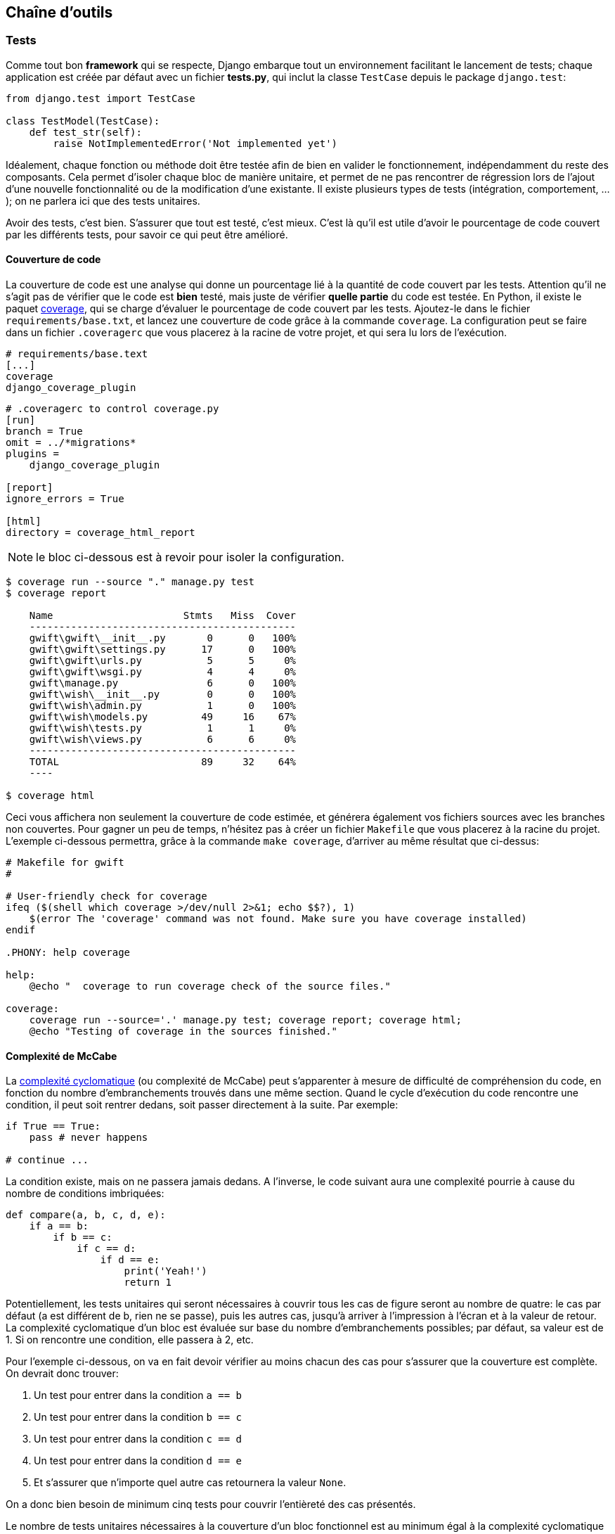 == Chaîne d'outils


=== Tests

Comme tout bon *framework* qui se respecte, Django embarque tout un environnement facilitant le lancement de tests; chaque application est créée par défaut avec un fichier **tests.py**, qui inclut la classe `TestCase` depuis le package `django.test`:

[source,python]
----
from django.test import TestCase

class TestModel(TestCase):
    def test_str(self):
        raise NotImplementedError('Not implemented yet')
----

Idéalement, chaque fonction ou méthode doit être testée afin de bien en valider le fonctionnement, indépendamment du reste des composants. Cela permet d'isoler chaque bloc de manière unitaire, et permet de ne pas rencontrer de régression lors de l'ajout d'une nouvelle fonctionnalité ou de la modification d'une existante. Il existe plusieurs types de tests (intégration, comportement, ...); on ne parlera ici que des tests unitaires.

Avoir des tests, c'est bien. S'assurer que tout est testé, c'est mieux. C'est là qu'il est utile d'avoir le pourcentage de code couvert par les différents tests, pour savoir ce qui peut être amélioré.

==== Couverture de code

La couverture de code est une analyse qui donne un pourcentage lié à la quantité de code couvert par les tests. Attention qu'il ne s'agit pas de vérifier que le code est **bien** testé, mais juste de vérifier **quelle partie** du code est testée. En Python, il existe le paquet https://pypi.python.org/pypi/coverage/[coverage], qui se charge d'évaluer le pourcentage de code couvert par les tests. Ajoutez-le dans le fichier `requirements/base.txt`, et lancez une couverture de code grâce à la commande `coverage`. La configuration peut se faire dans un fichier `.coveragerc` que vous placerez à la racine de votre projet, et qui sera lu lors de l'exécution.

[source,bash]
----
# requirements/base.text
[...]
coverage
django_coverage_plugin
----

[source,bash]
----
# .coveragerc to control coverage.py
[run]
branch = True
omit = ../*migrations*
plugins =
    django_coverage_plugin

[report]
ignore_errors = True

[html]
directory = coverage_html_report
----

NOTE: le bloc ci-dessous est à revoir pour isoler la configuration.

[source,bash]
----
$ coverage run --source "." manage.py test
$ coverage report

    Name                      Stmts   Miss  Cover
    ---------------------------------------------
    gwift\gwift\__init__.py       0      0   100%
    gwift\gwift\settings.py      17      0   100%
    gwift\gwift\urls.py           5      5     0%
    gwift\gwift\wsgi.py           4      4     0%
    gwift\manage.py               6      0   100%
    gwift\wish\__init__.py        0      0   100%
    gwift\wish\admin.py           1      0   100%
    gwift\wish\models.py         49     16    67%
    gwift\wish\tests.py           1      1     0%
    gwift\wish\views.py           6      6     0%
    ---------------------------------------------
    TOTAL                        89     32    64%
    ----

$ coverage html
----

Ceci vous affichera non seulement la couverture de code estimée, et générera également vos fichiers sources avec les branches non couvertes. Pour gagner un peu de temps, n'hésitez pas à créer un fichier `Makefile` que vous placerez à la racine du projet. L'exemple ci-dessous permettra, grâce à la commande `make coverage`, d'arriver au même résultat que ci-dessus:

[source,makefile]
----
# Makefile for gwift
#

# User-friendly check for coverage
ifeq ($(shell which coverage >/dev/null 2>&1; echo $$?), 1)
    $(error The 'coverage' command was not found. Make sure you have coverage installed)
endif

.PHONY: help coverage

help:
    @echo "  coverage to run coverage check of the source files."

coverage:
    coverage run --source='.' manage.py test; coverage report; coverage html;
    @echo "Testing of coverage in the sources finished."
----

==== Complexité de McCabe

La https://fr.wikipedia.org/wiki/Nombre_cyclomatique[complexité cyclomatique] (ou complexité de McCabe) peut s'apparenter à mesure de difficulté de compréhension du code, en fonction du nombre d'embranchements trouvés dans une même section. Quand le cycle d'exécution du code rencontre une condition, il peut soit rentrer dedans, soit passer directement à la suite. Par exemple:

[source,python]
----
if True == True:
    pass # never happens

# continue ...
----

La condition existe, mais on ne passera jamais dedans. A l'inverse, le code suivant aura une complexité pourrie à cause du nombre de conditions imbriquées:

[source,python]
----
def compare(a, b, c, d, e):
    if a == b:
        if b == c:
            if c == d:
                if d == e:
                    print('Yeah!')
                    return 1
----

Potentiellement, les tests unitaires qui seront nécessaires à couvrir tous les cas de figure seront au nombre de quatre: le cas par défaut (a est différent de b, rien ne se passe), puis les autres cas, jusqu'à arriver à l'impression à l'écran et à la valeur de retour. La complexité cyclomatique d'un bloc est évaluée sur base du nombre d'embranchements possibles; par défaut, sa valeur est de 1. Si on rencontre une condition, elle passera à 2, etc.

Pour l'exemple ci-dessous, on va en fait devoir vérifier au moins chacun des cas pour s'assurer que la couverture est complète. On devrait donc trouver:

 . Un test pour entrer dans la condition `a == b`
 . Un test pour entrer dans la condition `b == c`
 . Un test pour entrer dans la condition `c == d`
 . Un test pour entrer dans la condition `d == e`
 . Et s'assurer que n'importe quel autre cas retournera la valeur `None`.

On a donc bien besoin de minimum cinq tests pour couvrir l'entièreté des cas présentés.

Le nombre de tests unitaires nécessaires à la couverture d'un bloc fonctionnel est au minimum égal à la complexité cyclomatique de ce bloc. Une possibilité pour améliorer la maintenance du code est de faire baisser ce nombre, et de le conserver sous un certain seuil. Certains recommandent de le garder sous une complexité de 10; d'autres de 5.

NOTE: Evidemment, si on refactorise un bloc pour en extraire une méthode, cela n'améliorera pas sa complexité cyclomatique globale

A nouveau, un greffon pour `flake8` existe et donnera une estimation de la complexité de McCabe pour les fonctions trop complexes. Installez-le avec `pip install mccabe`, et activez-le avec le paramètre `--max-complexity`. Toute fonction dans la complexité est supérieure à cette valeur sera considérée comme trop complexe.

==== Documentation

Il existe plusieurs manières de générer la documentation d'un projet. Les plus connues sont http://sphinx-doc.org/[Sphinx] et http://www.mkdocs.org/[MkDocs]. Le premier a l'avantage d'être plus reconnu dans la communauté Python que l'autre, de pouvoir *parser* le code pour en extraire la documentation et de pouvoir lancer des https://duckduckgo.com/?q=documentation+driven+development&t=ffsb[tests orientés documentation]. A contrario, votre syntaxe devra respecter https://en.wikipedia.org/wiki/ReStructuredText[ReStructuredText]. Le second a l'avantage d'avoir une syntaxe plus simple à apprendre et à comprendre, mais est plus limité dans ses résultats.

NOTE: parler aussi d'asciidoctor (même si moins bien intégré).

Dans l'immédiat, nous nous contenterons d'avoir des modules documentés (quelle que soit la méthode Sphinx/MkDocs/...). Dans la continuié de `Flake8`, il existe un greffon qui vérifie la présence de commentaires au niveau des méthodes et modules développés.

NOTE: voir si il ne faudrait pas mieux passer par pydocstyle.

[source,bash]
----
$ pip install flake8_docstrings
----

Lancez ensuite `flake8` avec la commande `flake8 . --exclude="migrations"`. Sur notre projet (presque) vide, le résultat sera le suivant:

[source,bash]
----
$ flake8 . --exclude="migrations"
.\src\manage.py:1:1: D100  Missing docstring in public module
.\src\gwift\__init__.py:1:1: D100  Missing docstring in public module
.\src\gwift\urls.py:1:1: D400  First line should end with a period (not 'n')
.\src\wish\__init__.py:1:1: D100  Missing docstring in public module
.\src\wish\admin.py:1:1: D100  Missing docstring in public module
.\src\wish\admin.py:1:1: F401 'admin' imported but unused
.\src\wish\models.py:1:1: D100  Missing docstring in public module
.\src\wish\models.py:1:1: F401 'models' imported but unused
.\src\wish\tests.py:1:1: D100  Missing docstring in public module
.\src\wish\tests.py:1:1: F401 'TestCase' imported but unused
.\src\wish\views.py:1:1: D100  Missing docstring in public module
.\src\wish\views.py:1:1: F401 'render' imported but unused
----

Bref, on le voit: nous n'avons que très peu de modules, et aucun d'eux n'est commenté.

En plus de cette méthode, Django permet également de rendre la documentation accessible depuis son interface d'administration.

=== pep8, flake8, pylint

Un outil existe et listera l’ensemble des conventions qui ne sont pas correctement suivies dans votre projet: pep8. Pour l’installer, passez par pip. Lancez ensuite la commande pep8 suivie du chemin à analyser (., le nom d’un répertoire, le nom d’un fichier .py, ...).

Si vous ne voulez pas être dérangé sur votre manière de coder, et que vous voulez juste avoir un retour sur une analyse de votre code, essayez pyflakes: il analaysera vos sources à la recherche d’erreurs (imports inutilsés, méthodes inconnues, etc.).

Et finalement, si vous voulez grouper les deux, il existe flake8. Sur base la même interface que pep8, vous aurez en plus des avertissements concernant le code source.

[source,python]
--
from datetime import datetime

"""On stocke la date du jour dans la variable ToD4y"""

ToD4y = datetime.today()

def print_today(ToD4y):
    today = ToD4y
    print(ToD4y)

def GetToday():
    return ToD4y


if __name__ == "__main__":
    t =   Get_Today()
    print(t)


--

NOTE: l'exemple est sans doute un peu trop tiré par les cheveux...

L'exécution de la commande flake8 . retourne ceci:

[source,bash]
--
test.py:7:1: E302 expected 2 blank lines, found 1
test.py:8:5: F841 local variable 'today' is assigned to but never used
test.py:11:1: E302 expected 2 blank lines, found 1
test.py:16:8: E222 multiple spaces after operator
test.py:16:11: F821 undefined name 'Get_Today'
test.py:18:1: W391 blank line at end of file
--

On trouve des erreurs:

* de *conventions*: le nombre de lignes qui séparent deux fonctions, le nombre d'espace après un opérateur, une ligne vide à la fin du fichier, ... Ces _erreurs_ n'en sont pas vraiment, elles indiquent juste de potentiels problèmes de communication si le code devait être lu ou compris par une autre personne.
* de *définition*: une variable assignée mais pas utilisée ou une lexème non trouvé. Cette dernière information indique clairement un bug potentiel.

L'étape d'après consiste à invoquer pylint. Lui, il est directement moins conciliant:

[source,text]
----
$ pylint test.py
************* Module test
test.py:16:6: C0326: Exactly one space required after assignment
    t =   Get_Today()
      ^ (bad-whitespace)
test.py:18:0: C0305: Trailing newlines (trailing-newlines)
test.py:1:0: C0114: Missing module docstring (missing-module-docstring)
test.py:3:0: W0105: String statement has no effect (pointless-string-statement)
test.py:5:0: C0103: Constant name "ToD4y" doesn't conform to UPPER_CASE naming style (invalid-name)
test.py:7:16: W0621: Redefining name 'ToD4y' from outer scope (line 5) (redefined-outer-name)
test.py:7:0: C0103: Argument name "ToD4y" doesn't conform to snake_case naming style (invalid-name)
test.py:7:0: C0116: Missing function or method docstring (missing-function-docstring)
test.py:8:4: W0612: Unused variable 'today' (unused-variable)
test.py:11:0: C0103: Function name "GetToday" doesn't conform to snake_case naming style (invalid-name)
test.py:11:0: C0116: Missing function or method docstring (missing-function-docstring)
test.py:16:4: C0103: Constant name "t" doesn't conform to UPPER_CASE naming style (invalid-name)
test.py:16:10: E0602: Undefined variable 'Get_Today' (undefined-variable)

--------------------------------------------------------------------
Your code has been rated at -5.45/10
----

En gros, j'ai programmé comme une grosse bouse anémique (et oui, le score d'évaluation du code permet bien d'aller en négatif). En vrac, on trouve des problèmes liés:

* au nommage (C0103) et à la mise en forme (C0305, C0326, W0105)
* à des variables non définies (E0602)
* de la documentation manquante (C0114, C0116)
* de la redéfinition de variables (W0621).


Pour reprendre la http://pylint.pycqa.org/en/latest/user_guide/message-control.html[documentation], chaque code possède sa signification (ouf!):

* C convention related checks
* R refactoring related checks
* W various warnings
* E errors, for probable bugs in the code
* F fatal, if an error occurred which prevented pylint from doing further* processing.

PyLint est la version **++**, pour ceux qui veulent un code propre et sans bavure.

=== Black

    By using Black, you agree to cede control over minutiae of hand-formatting. In return, Black gives you speed, determinism, and freedom from pycodestyle nagging about formatting. You will save time and mental energy for more important matters.

    Black makes code review faster by producing the smallest diffs possible. Blackened code looks the same regardless of the project you’re reading. Formatting becomes transparent after a while and you can focus on the content instead.

https://black.readthedocs.io/en/stable/[Black].

Une chose qui fonctionne bien avec le langage Go, c'est que les outils de base sont intégrés au compilateur : le formatage de code et les tests unitaires sont à la portée de tout le monde au travers de deux commandes simples :

. `go fmt`
. `go test`

En Python, c'est plus complexe que cela, puisqu'il n'existe pas une manière unique d'arriver à un résultat (on l'a vu ci-dessus, rien que pour les tests, on a au moins deux librairies...).

Pour revenir à Go : est-ce que ce formatage est idéal et accepté par tout le monde ? Non.

Black fait le même travail: il arrive à un compromis entre la clarté du code, la facilité d'installation et d'intégration et un résultat. Ce résultat ne sera pas parfait, mais il conviendra dans 97,83% des cas (au moins).

=== pytest


=== mypy

=== Towncrier

voir https://pypi.org/project/towncrier/[ici]